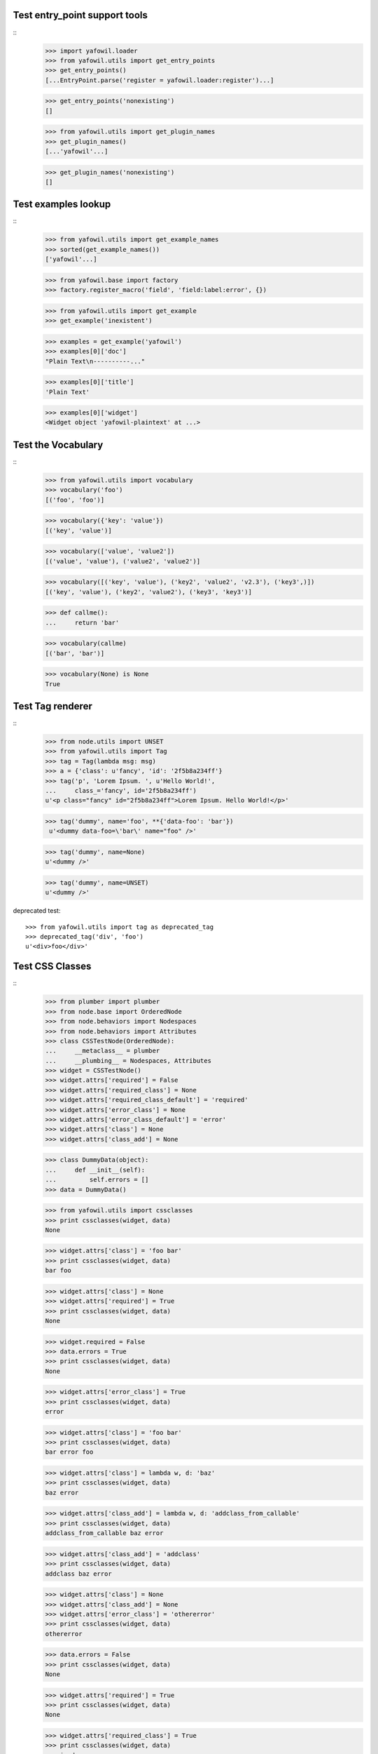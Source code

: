 Test entry_point support tools
------------------------------

::
    >>> import yafowil.loader
    >>> from yafowil.utils import get_entry_points
    >>> get_entry_points()
    [...EntryPoint.parse('register = yafowil.loader:register')...]

    >>> get_entry_points('nonexisting')
    []

    >>> from yafowil.utils import get_plugin_names
    >>> get_plugin_names()
    [...'yafowil'...]

    >>> get_plugin_names('nonexisting')
    []


Test examples lookup
--------------------

::
    >>> from yafowil.utils import get_example_names
    >>> sorted(get_example_names())
    ['yafowil'...]

    >>> from yafowil.base import factory
    >>> factory.register_macro('field', 'field:label:error', {})

    >>> from yafowil.utils import get_example
    >>> get_example('inexistent')

    >>> examples = get_example('yafowil')
    >>> examples[0]['doc']
    "Plain Text\n----------..."

    >>> examples[0]['title']
    'Plain Text'

    >>> examples[0]['widget']
    <Widget object 'yafowil-plaintext' at ...>


Test the Vocabulary
-------------------

::
    >>> from yafowil.utils import vocabulary
    >>> vocabulary('foo')
    [('foo', 'foo')]

    >>> vocabulary({'key': 'value'})
    [('key', 'value')]

    >>> vocabulary(['value', 'value2'])
    [('value', 'value'), ('value2', 'value2')]

    >>> vocabulary([('key', 'value'), ('key2', 'value2', 'v2.3'), ('key3',)])
    [('key', 'value'), ('key2', 'value2'), ('key3', 'key3')]

    >>> def callme():
    ...     return 'bar'

    >>> vocabulary(callme)
    [('bar', 'bar')]

    >>> vocabulary(None) is None
    True


Test Tag renderer
-----------------

::
    >>> from node.utils import UNSET
    >>> from yafowil.utils import Tag
    >>> tag = Tag(lambda msg: msg)
    >>> a = {'class': u'fancy', 'id': '2f5b8a234ff'}
    >>> tag('p', 'Lorem Ipsum. ', u'Hello World!',
    ...     class_='fancy', id='2f5b8a234ff')
    u'<p class="fancy" id="2f5b8a234ff">Lorem Ipsum. Hello World!</p>'

    >>> tag('dummy', name='foo', **{'data-foo': 'bar'})
     u'<dummy data-foo=\'bar\' name="foo" />'

    >>> tag('dummy', name=None)
    u'<dummy />'

    >>> tag('dummy', name=UNSET)
    u'<dummy />'

deprecated test::

    >>> from yafowil.utils import tag as deprecated_tag
    >>> deprecated_tag('div', 'foo')
    u'<div>foo</div>'


Test CSS Classes
----------------

::
    >>> from plumber import plumber
    >>> from node.base import OrderedNode
    >>> from node.behaviors import Nodespaces
    >>> from node.behaviors import Attributes
    >>> class CSSTestNode(OrderedNode):
    ...     __metaclass__ = plumber
    ...     __plumbing__ = Nodespaces, Attributes
    >>> widget = CSSTestNode()
    >>> widget.attrs['required'] = False
    >>> widget.attrs['required_class'] = None
    >>> widget.attrs['required_class_default'] = 'required'
    >>> widget.attrs['error_class'] = None
    >>> widget.attrs['error_class_default'] = 'error'
    >>> widget.attrs['class'] = None
    >>> widget.attrs['class_add'] = None

    >>> class DummyData(object):
    ...     def __init__(self):
    ...         self.errors = []
    >>> data = DummyData()

    >>> from yafowil.utils import cssclasses
    >>> print cssclasses(widget, data)
    None

    >>> widget.attrs['class'] = 'foo bar'
    >>> print cssclasses(widget, data)
    bar foo

    >>> widget.attrs['class'] = None
    >>> widget.attrs['required'] = True
    >>> print cssclasses(widget, data)
    None

    >>> widget.required = False
    >>> data.errors = True
    >>> print cssclasses(widget, data)
    None

    >>> widget.attrs['error_class'] = True
    >>> print cssclasses(widget, data)
    error

    >>> widget.attrs['class'] = 'foo bar'
    >>> print cssclasses(widget, data)
    bar error foo

    >>> widget.attrs['class'] = lambda w, d: 'baz'
    >>> print cssclasses(widget, data)
    baz error

    >>> widget.attrs['class_add'] = lambda w, d: 'addclass_from_callable'
    >>> print cssclasses(widget, data)
    addclass_from_callable baz error

    >>> widget.attrs['class_add'] = 'addclass'
    >>> print cssclasses(widget, data)
    addclass baz error

    >>> widget.attrs['class'] = None
    >>> widget.attrs['class_add'] = None
    >>> widget.attrs['error_class'] = 'othererror'
    >>> print cssclasses(widget, data)
    othererror

    >>> data.errors = False
    >>> print cssclasses(widget, data)
    None

    >>> widget.attrs['required'] = True
    >>> print cssclasses(widget, data)
    None

    >>> widget.attrs['required_class'] = True
    >>> print cssclasses(widget, data)
    required

    >>> widget.attrs['required_class'] = 'otherrequired'
    >>> print cssclasses(widget, data)
    otherrequired

    >>> widget.attrs['error_class'] = True
    >>> data.errors = True
    >>> widget.attrs['required_class'] = 'required'
    >>> print cssclasses(widget, data)
    error required

    >>> widget.attrs['class'] = 'foo bar'
    >>> print cssclasses(widget, data)
    bar error foo required

    >>> print cssclasses(widget, data, additional=['zika', 'akiz'])
    akiz bar error foo required zika


Test managedprops annotation
----------------------------

::
    >>> from yafowil.utils import managedprops
    >>> @managedprops('foo', 'bar')
    ... def somefunc(a, b, c):
    ...     return a, b, c
    >>> somefunc(1, 2, 3)
    (1, 2, 3)
    >>> somefunc.__yafowil_managed_props__
    ('foo', 'bar')


Test attr_value
---------------

::
    >>> from node.base import AttributedNode
    >>> from yafowil.utils import attr_value

    >>> widget = AttributedNode()
    >>> data = AttributedNode()

    >>> widget.attrs['attr'] = 'value'
    >>> attr_value('attr', widget, data)
    'value'

    >>> def func_callback(widget, data):
    ...     return 'func_callback value'
    >>> widget.attrs['attr'] = func_callback
    >>> attr_value('attr', widget, data)
    'func_callback value'

    >>> def failing_func_callback(widget, data):
    ...     raise Exception('failing_func_callback')
    >>> widget.attrs['attr'] = failing_func_callback
    >>> attr_value('attr', widget, data)
    Traceback (most recent call last):
      ...
    Exception: failing_func_callback

    >>> def bc_func_callback(widget, data):
    ...     return 'bc_func_callback value'
    >>> widget.attrs['attr'] = bc_func_callback
    >>> attr_value('attr', widget, data)
    'bc_func_callback value'

    >>> def failing_bc_func_callback(widget, data):
    ...     raise Exception('failing_bc_func_callback')
    >>> widget.attrs['attr'] = failing_bc_func_callback
    >>> attr_value('attr', widget, data)
    Traceback (most recent call last):
      ...
    Exception: failing_bc_func_callback

    >>> class FormContext(object):
    ...     def instance_callback(self, widget, data):
    ...         return 'instance_callback'
    ...
    ...     def failing_instance_callback(self, widget, data):
    ...         raise Exception('failing_instance_callback')
    ...
    ...     def instance_bc_callback(self):
    ...         return 'instance_bc_callback'
    ...
    ...     def failing_instance_bc_callback(self, widget, data):
    ...         raise Exception('failing_instance_bc_callback')

    >>> context = FormContext()
    >>> widget.attrs['attr'] = context.instance_callback
    >>> attr_value('attr', widget, data)
    'instance_callback'

    >>> widget.attrs['attr'] = context.failing_instance_callback
    >>> attr_value('attr', widget, data)
    Traceback (most recent call last):
      ...
    Exception: failing_instance_callback

    >>> widget.attrs['attr'] = context.instance_bc_callback
    >>> attr_value('attr', widget, data)
    'instance_bc_callback'

    >>> widget.attrs['attr'] = context.failing_instance_bc_callback
    >>> attr_value('attr', widget, data)
    Traceback (most recent call last):
      ...
    Exception: failing_instance_bc_callback


Test data_attrs_helper
----------------------

::
    >>> from node.base import AttributedNode
    >>> from yafowil.utils import data_attrs_helper

    >>> widget = AttributedNode()
    >>> data = AttributedNode()

    >>> widget.attrs['testattr1'] = 'value'
    >>> widget.attrs['testattr2'] = True
    >>> widget.attrs['testattr3'] = False
    >>> widget.attrs['testattr4'] = None
    >>> widget.attrs['testattr5'] = ['item1', 'item2', 'item3']
    >>> widget.attrs['testattr6'] = {'key1': 'item1', 'key2': 'item2', 'key3': 'item3'}
    >>> widget.attrs['testattr7'] = 1234
    >>> widget.attrs['testattr8'] = 1234.5678

    >>> data_attrs_keys = ['testattr1', 'testattr2', 'testattr3', 'testattr4', 'testattr5', 'testattr6', 'testattr7', 'testattr8']
    >>> data_attrs = data_attrs_helper(widget, data, data_attrs_keys)

    >>> data_attrs['data-testattr1']
    'value'

    >>> data_attrs['data-testattr2']
    'true'

    >>> data_attrs['data-testattr3']
    'false'

    >>> 'data-testattr4' in data_attrs
    False

    >>> data_attrs['data-testattr5']
    '["item1", "item2", "item3"]'

    >>> data_attrs['data-testattr6']
    '{"key3": "item3", "key2": "item2", "key1": "item1"}'

    >>> data_attrs['data-testattr7']
    '1234'

    >>> data_attrs['data-testattr8']
    '1234.5678'


    Test with Tag renderer

    >>> from yafowil.utils import Tag
    >>> tag = Tag(lambda msg: msg)
    >>> tag('dummy', name='foo', **data_attrs)
    u'<dummy data-testattr1=\'value\' data-testattr2=\'true\' data-testattr3=\'false\' data-testattr5=\'["item1", "item2", "item3"]\' data-testattr6=\'{"key3": "item3", "key2": "item2", "key1": "item1"}\' data-testattr7=\'1234\' data-testattr8=\'1234.5678\' name="foo" />'
